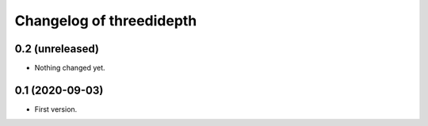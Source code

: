 Changelog of threedidepth
=========================


0.2 (unreleased)
----------------

- Nothing changed yet.


0.1 (2020-09-03)
----------------

- First version.
